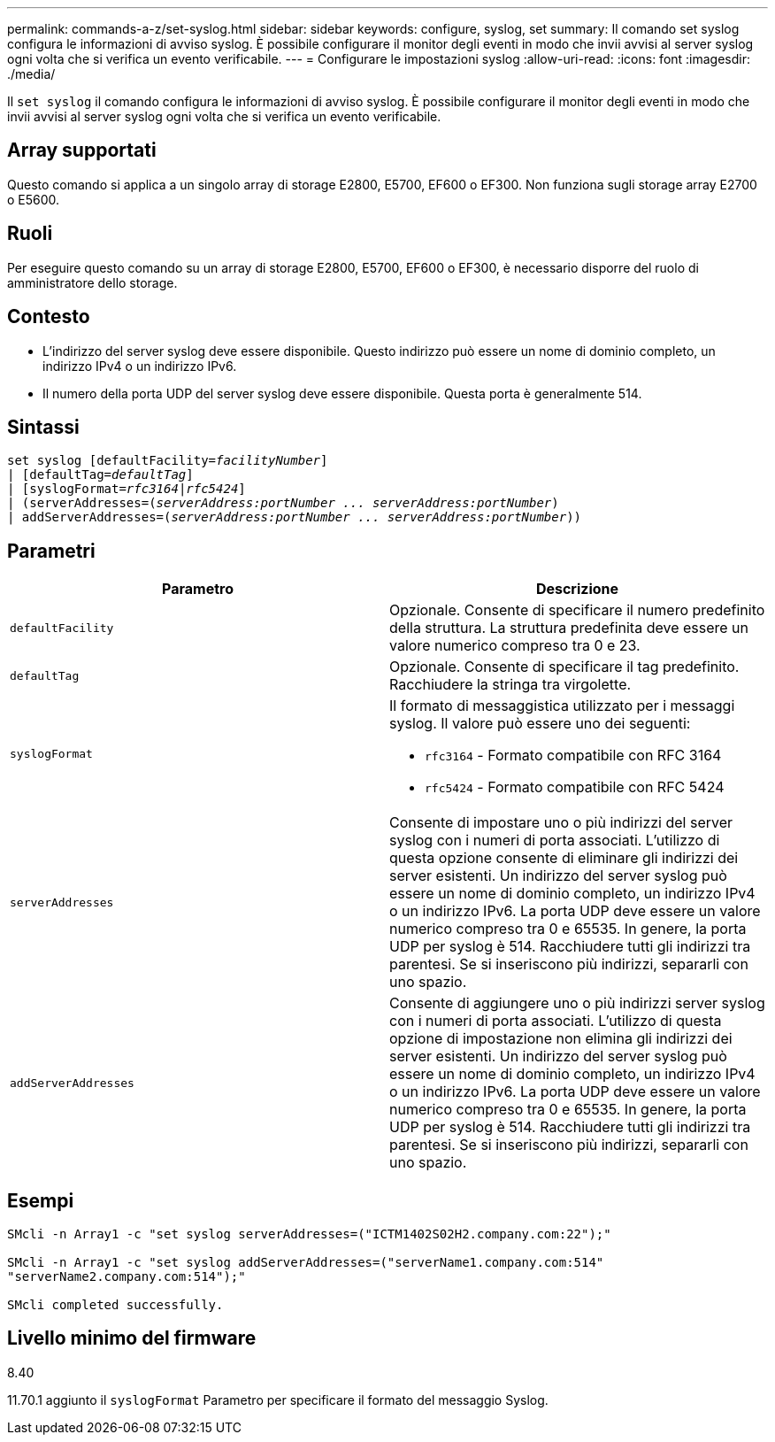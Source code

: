 ---
permalink: commands-a-z/set-syslog.html 
sidebar: sidebar 
keywords: configure, syslog, set 
summary: Il comando set syslog configura le informazioni di avviso syslog. È possibile configurare il monitor degli eventi in modo che invii avvisi al server syslog ogni volta che si verifica un evento verificabile. 
---
= Configurare le impostazioni syslog
:allow-uri-read: 
:icons: font
:imagesdir: ./media/


[role="lead"]
Il `set syslog` il comando configura le informazioni di avviso syslog. È possibile configurare il monitor degli eventi in modo che invii avvisi al server syslog ogni volta che si verifica un evento verificabile.



== Array supportati

Questo comando si applica a un singolo array di storage E2800, E5700, EF600 o EF300. Non funziona sugli storage array E2700 o E5600.



== Ruoli

Per eseguire questo comando su un array di storage E2800, E5700, EF600 o EF300, è necessario disporre del ruolo di amministratore dello storage.



== Contesto

* L'indirizzo del server syslog deve essere disponibile. Questo indirizzo può essere un nome di dominio completo, un indirizzo IPv4 o un indirizzo IPv6.
* Il numero della porta UDP del server syslog deve essere disponibile. Questa porta è generalmente 514.




== Sintassi

[listing, subs="+macros"]
----

set syslog [defaultFacility=pass:quotes[_facilityNumber_]]
| [defaultTag=pass:quotes[_defaultTag_]]
| [syslogFormat=pass:quotes[_rfc3164_|_rfc5424_]]
| (serverAddresses=pass:quotes[(_serverAddress:portNumber ... serverAddress:portNumber_)]
| addServerAddresses=pass:quotes[(_serverAddress:portNumber ... serverAddress:portNumber_))]
----


== Parametri

[cols="2*"]
|===
| Parametro | Descrizione 


 a| 
`defaultFacility`
 a| 
Opzionale. Consente di specificare il numero predefinito della struttura. La struttura predefinita deve essere un valore numerico compreso tra 0 e 23.



 a| 
`defaultTag`
 a| 
Opzionale. Consente di specificare il tag predefinito. Racchiudere la stringa tra virgolette.



 a| 
`syslogFormat`
 a| 
Il formato di messaggistica utilizzato per i messaggi syslog. Il valore può essere uno dei seguenti:

* `rfc3164` - Formato compatibile con RFC 3164
* `rfc5424` - Formato compatibile con RFC 5424




 a| 
`serverAddresses`
 a| 
Consente di impostare uno o più indirizzi del server syslog con i numeri di porta associati. L'utilizzo di questa opzione consente di eliminare gli indirizzi dei server esistenti. Un indirizzo del server syslog può essere un nome di dominio completo, un indirizzo IPv4 o un indirizzo IPv6. La porta UDP deve essere un valore numerico compreso tra 0 e 65535. In genere, la porta UDP per syslog è 514. Racchiudere tutti gli indirizzi tra parentesi. Se si inseriscono più indirizzi, separarli con uno spazio.



 a| 
`addServerAddresses`
 a| 
Consente di aggiungere uno o più indirizzi server syslog con i numeri di porta associati. L'utilizzo di questa opzione di impostazione non elimina gli indirizzi dei server esistenti. Un indirizzo del server syslog può essere un nome di dominio completo, un indirizzo IPv4 o un indirizzo IPv6. La porta UDP deve essere un valore numerico compreso tra 0 e 65535. In genere, la porta UDP per syslog è 514. Racchiudere tutti gli indirizzi tra parentesi. Se si inseriscono più indirizzi, separarli con uno spazio.

|===


== Esempi

[listing]
----

SMcli -n Array1 -c "set syslog serverAddresses=("ICTM1402S02H2.company.com:22");"

SMcli -n Array1 -c "set syslog addServerAddresses=("serverName1.company.com:514"
"serverName2.company.com:514");"

SMcli completed successfully.
----


== Livello minimo del firmware

8.40

11.70.1 aggiunto il `syslogFormat` Parametro per specificare il formato del messaggio Syslog.
